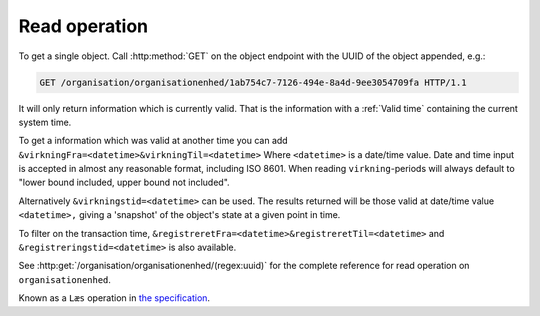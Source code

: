 .. _ReadOperation:

--------------
Read operation
--------------

To get a single object. Call :http:method:`GET` on the object endpoint with the
UUID of the object appended, e.g.:

.. code-block:: http

    GET /organisation/organisationenhed/1ab754c7-7126-494e-8a4d-9ee3054709fa HTTP/1.1

It will only return information which is currently valid. That is the
information with a :ref:`Valid time` containing the current system time.

To get a information which was valid at another time you can add
``&virkningFra=<datetime>&virkningTil=<datetime>`` Where ``<datetime>`` is a
date/time value. Date and time input is accepted in almost any reasonable
format, including ISO 8601. When reading ``virkning``-periods will always
default to "lower bound included, upper bound not included".

Alternatively ``&virkningstid=<datetime>`` can be used. The results returned
will be those valid at date/time value ``<datetime>,`` giving a 'snapshot' of
the object's state at a given point in time.

To filter on the transaction time,
``&registreretFra=<datetime>&registreretTil=<datetime>`` and
``&registreringstid=<datetime>`` is also available.

See :http:get:`/organisation/organisationenhed/(regex:uuid)` for the complete
reference for read operation on ``organisationenhed``.

Known as a ``Læs`` operation in `the specification <Generelle egenskaber for
services på sags- og dokumentområdet>`_.
